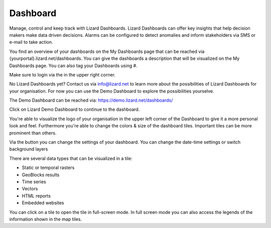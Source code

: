 =========
Dashboard
=========

Manage, control and keep track with Lizard Dashboards.
Lizard Dashboards can offer key insights that help decision makers make data driven decisions.
Alarms can be configured to detect anomalies and inform stakeholders via SMS or e-mail to take action. 

You find an overview of your dashboards on the My Dashboards page that can be reached via {yourportal}.lizard.net/dashboards.
You can give the dashboards a description that will be visualized on the My Dashboards page.
You can also tag your Dashboards using #.

.. image:: /images/e_dashboard_01.png

Make sure to login via the |loginbutton| in the upper right corner. 

.. |loginbutton| image:: /images/e_dashboard_02.png

No Lizard Dashboards yet? Contact us via info@lizard.net to learn more about the possibilities of Lizard Dashboards for your organisation.
For now you can use the Demo Dashboard to explore the possibilities yourselve. 

The Demo Dashboard can be reached via: 
https://demo.lizard.net/dashboards/

Click on Lizard Demo Dashboard to continue to the dashboard. 

.. image:: /images/e_dashboard_03.png

You're able to visualize the logo of your organisation in the upper left corner of the Dashboard to give it a more personal look and feel.
Furthermore you're able to change the colors & size of the dashboard tiles.
Important tiles can be more prominent than others. 

Via the |settings| button you can change the settings of your dashboard.
You can change the date-time settings or switch background layers

.. |settings| image:: /images/e_dashboard_05.png

.. image:: /images/e_dashboard_04.png

There are several data types that can be visualized in a tile: 

* Static or temporal rasters 
* GeoBlocks results 
* Time series
* Vectors  
* HTML reports
* Embedded websites 

You can click on a tile to open the tile in full-screen mode.
In full screen mode you can also access the legends of the information shown in the map tiles.
